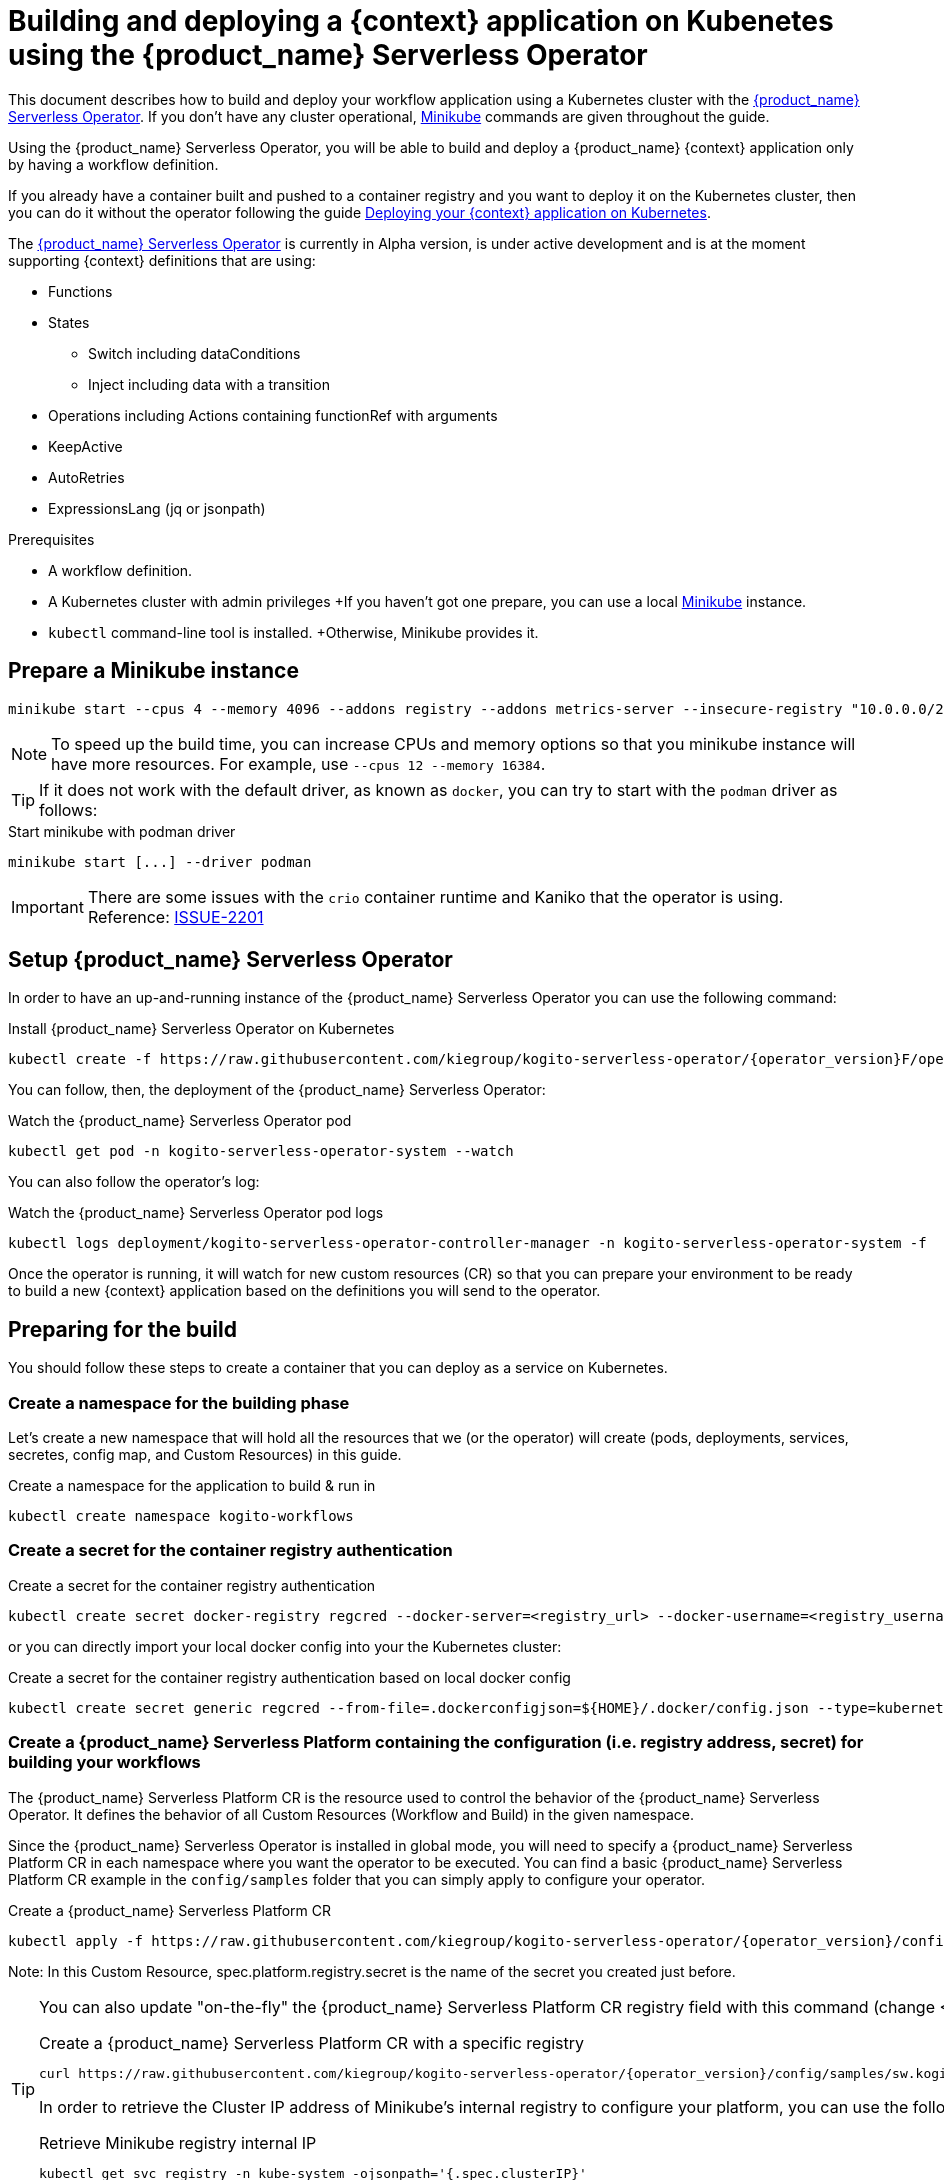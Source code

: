 = Building and deploying a {context} application on Kubenetes using the {product_name} Serverless Operator
:compat-mode!:
// Metadata:
:description: Build and deploy using the Kogito Serverless Workflow Operator a serverless workflow application
:keywords: kogito, workflow, serverless, operator, kubernetes, minikube
// links
:kogito_serverless_operator_url: https://github.com/kiegroup/kogito-serverless-operator/
:kogito_greeting_example_url: https://github.com/kiegroup/kogito-examples/tree/stable/serverless-workflow-examples/serverless-workflow-greeting-quarkus
:kaniko_issue_url: https://github.com/GoogleContainerTools/kaniko/issues/2201

This document describes how to build and deploy your workflow application using a Kubernetes cluster with the link:{kogito_serverless_operator_url}[{product_name} Serverless Operator]. If you don't have any cluster operational, link:{minikube_url}[Minikube] commands are given throughout the guide.

Using the {product_name} Serverless Operator, you will be able to build and deploy a {product_name} {context} application only by having a workflow definition.

If you already have a container built and pushed to a container registry and you want to deploy it on the Kubernetes cluster, then you can do it without the operator following the guide xref:cloud/deploying-on-kubernetes.adoc[Deploying your {context} application on Kubernetes].

The link:{kogito_serverless_operator_url}[{product_name} Serverless Operator] is currently in Alpha version, is under active development and is at the moment supporting {context} definitions that are using:

* Functions
* States
    - Switch including dataConditions
    - Inject including data with a transition
* Operations including Actions containing functionRef with arguments
* KeepActive
* AutoRetries
* ExpressionsLang (jq or jsonpath)

.Prerequisites
* A workflow definition.
* A Kubernetes cluster with admin privileges 
+If you haven't got one prepare, you can use a local link:{minikube_url}[Minikube] instance.
* `kubectl` command-line tool is installed. 
+Otherwise, Minikube provides it.

== Prepare a Minikube instance

[source,shell,subs="attributes+"]
----
minikube start --cpus 4 --memory 4096 --addons registry --addons metrics-server --insecure-registry "10.0.0.0/24" --insecure-registry "localhost:5000"
----

[NOTE]
====
To speed up the build time, you can increase CPUs and memory options so that you minikube instance will have more resources. For example, use `--cpus 12 --memory 16384`.
====

[TIP]
====
If it does not work with the default driver, as known as `docker`, you can try to start with the `podman` driver as follows:
====

.Start minikube with podman driver
[source,shell,subs="attributes+"]
----
minikube start [...] --driver podman
----


[IMPORTANT]
====
There are some issues with the `crio` container runtime and Kaniko that the operator is using. Reference: link:{kaniko_issue_url}[ISSUE-2201]
====

== Setup {product_name} Serverless Operator

In order to have an up-and-running instance of the {product_name} Serverless Operator you can use the following command:

.Install {product_name} Serverless Operator on Kubernetes
[source,shell,subs="attributes+"]
----
kubectl create -f https://raw.githubusercontent.com/kiegroup/kogito-serverless-operator/{operator_version}F/operator.yaml
----

You can follow, then, the deployment of the {product_name} Serverless Operator:

.Watch the {product_name} Serverless Operator pod
[source,shell,subs="attributes+"]
----
kubectl get pod -n kogito-serverless-operator-system --watch
----

You can also follow the operator’s log:

.Watch the {product_name} Serverless Operator pod logs
[source,shell,subs="attributes+"]
----
kubectl logs deployment/kogito-serverless-operator-controller-manager -n kogito-serverless-operator-system -f
----

Once the operator is running, it will watch for new custom resources (CR) so that you can prepare your environment to be ready to build a new {context} application based on the definitions you will send to the operator.

== Preparing for the build

You should follow these steps to create a container that you can deploy as a service on Kubernetes.

=== Create a namespace for the building phase

Let's create a new namespace that will hold all the resources that we (or the operator) will create (pods, deployments, services, secretes, config map, and Custom Resources) in this guide.

.Create a namespace for the application to build & run in
[source,bash,subs="attributes+"]
----
kubectl create namespace kogito-workflows
----

=== Create a secret for the container registry authentication
.Create a secret for the container registry authentication
[source,bash,subs="attributes+"]
----
kubectl create secret docker-registry regcred --docker-server=<registry_url> --docker-username=<registry_username> --docker-password=<registry_password> --docker-email=<registry_email> -n kogito-workflows
----

or you can directly import your local docker config into your the Kubernetes cluster:

.Create a secret for the container registry authentication based on local docker config
[source,bash,subs="attributes+"]
----
kubectl create secret generic regcred --from-file=.dockerconfigjson=${HOME}/.docker/config.json --type=kubernetes.io/dockerconfigjson -n kogito-workflows
----

=== Create a {product_name} Serverless Platform containing the configuration (i.e. registry address, secret) for building your workflows

The {product_name} Serverless Platform CR is the resource used to control the behavior of the {product_name} Serverless Operator.
It defines the behavior of all Custom Resources (Workflow and Build) in the given namespace.

Since the {product_name} Serverless Operator is installed in global mode, you will need to specify a {product_name} Serverless Platform CR in each namespace where you want the operator to be executed.
You can find a basic {product_name} Serverless Platform CR example in the `config/samples` folder that you can simply apply to configure your operator.

.Create a {product_name} Serverless Platform CR
[source,bash,subs="attributes+"]
----
kubectl apply -f https://raw.githubusercontent.com/kiegroup/kogito-serverless-operator/{operator_version}/config/samples/sw.kogito_v1alpha08_kogitoserverlessplatform.yaml -n kogito-workflows
----

Note: In this Custom Resource, spec.platform.registry.secret is the name of the secret you created just before.

[TIP]
====
You can also update "on-the-fly" the {product_name} Serverless Platform CR registry field with this command (change <YOUR_REGISTRY>)

.Create a {product_name} Serverless Platform CR with a specific registry
[source,bash,subs="attributes+"]
----
curl https://raw.githubusercontent.com/kiegroup/kogito-serverless-operator/{operator_version}/config/samples/sw.kogito_v1alpha08_kogitoserverlessplatform.yaml | sed "s|address: .*|address: <YOUR_REGISTRY>" | kubectl apply -f -
----

In order to retrieve the Cluster IP address of Minikube's internal registry to configure your platform, you can use the following command:

.Retrieve Minikube registry internal IP
[source,bash,subs="attributes+"]
----
kubectl get svc registry -n kube-system -ojsonpath='{.spec.clusterIP}'
----
====

== Build and deploy your {context} application

You can now send your {product_name} {context} Custom Resource to the operator which includes the {context} definition.

You can find a basic {product_name} {context} Custom Resource in the `config/samples` folder that is defining the link:{kogito_greeting_example_url}[{product_name} {context} Greeting example].

[source,bash,subs="attributes+"]
----
kubectl apply -f https://raw.githubusercontent.com/kiegroup/kogito-serverless-operator/{operator_version}/config/samples/sw.kogito_v1alpha08_kogitoserverlessworkflow.yaml -n kogito-workflows
----
You can check the logs of the build of your workflow via:

.Get the {product_name} {context} application pod logs
[source,bash,subs="attributes+"]
----
kubectl logs kogito-greeting-builder -n kogito-workflows
----

The final pushed image must be printed into the logs at the end of the build.

== Check the {product_name} {context} application is running
In order to check that the {product_name} {context} Greeting application is up and running, you can try to perform a test HTTP call, from the greeting pod.

.Check the greeting application is running
[source,bash,subs="attributes+"]
----
kubectl patch svc greeting -n kogito-workflows -p '{"spec": {"type": "NodePort"}}'
GREETING_SVC=$(minikube service greeting -n kogito-workflows --url)
curl -X POST -H 'Content-Type:application/json' -H 'Accept:application/json' -d '{"name": "John", "language": "English"}' $GREETING_SVC/greeting
----

If everything is working well you should receive a response like this:

.Response from the greeting application
[source,json,subs="attributes+"]
----
{"id":"b5fbfaa3-b125-4e6c-9311-fe5a3577efdd","workflowdata":{"name":"John","language":"English","greeting":"Hello from JSON Workflow, "}}
----